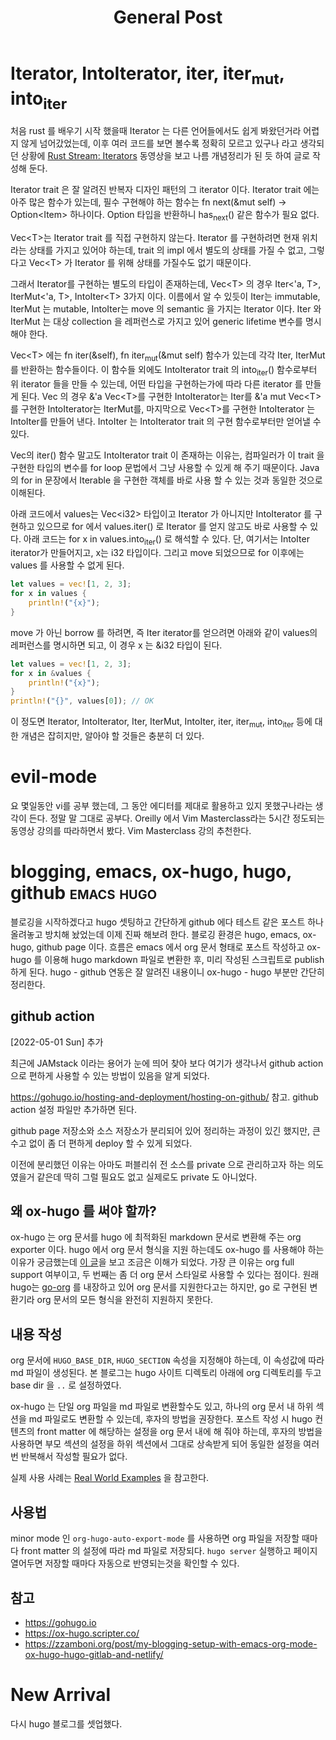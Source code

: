 #+TITLE: General Post
#+HUGO_BASE_DIR: ../
#+HUGO_SECTION: post
#+HUGO_AUTO_SET_LASTMO: t

* Iterator, IntoIterator, iter, iter_mut, into_iter
:PROPERTIES:
:EXPORT_FILE_NAME: rust-iterator-intoiterator-iter-intoiter
:END:

처음 rust 를 배우기 시작 했을때 Iterator 는 다른 언어들에서도 쉽게 봐왔던거라 어렵지 않게 넘어갔었는데, 이후 여러 코드를 보면 볼수록 정확히 모르고 있구나 라고 생각되던 상황에 [[https://www.youtube.com/watch?v=lQt0adYPdfQ&t=4158s][Rust Stream: Iterators]] 동영상을 보고 나름 개념정리가 된 듯 하여 글로 작성해 둔다.

Iterator trait 은 잘 알려진 반복자 디자인 패턴의 그 iterator 이다. Iterator trait 에는 아주 많은 함수가 있는데, 필수 구현해야 하는 함수는 fn next(&mut self) -> Option<Item> 하나이다. Option 타입을 반환하니 has_next() 같은 함수가 필요 없다.

Vec<T>는 Iterator trait 를 직접 구현하지 않는다. Iterator 를 구현하려면 현재 위치라는 상태를 가지고 있어야 하는데, trait 의 impl 에서 별도의 상태를 가질 수 없고, 그렇다고 Vec<T> 가 Iterator 를 위해 상태를 가질수도 없기 때문이다.

그래서 Iterator를 구현하는 별도의 타입이 존재하는데, Vec<T> 의 경우 Iter<'a, T>, IterMut<'a, T>, IntoIter<T> 3가지 이다. 이름에서 알 수 있듯이 Iter는 immutable, IterMut 는 mutable, IntoIter는 move 의 semantic 을 가지는 Iterator 이다. Iter 와 IterMut 는 대상 collection 을 레퍼런스로 가지고 있어 generic lifetime 변수를 명시해야 한다.

Vec<T> 에는 fn iter(&self), fn iter_mut(&mut self) 함수가 있는데 각각 Iter, IterMut 를 반환하는 함수들이다. 이 함수들 외에도 IntoIterator trait 의 into_iter() 함수로부터 위 iterator 들을 만들 수 있는데, 어떤 타입을 구현하는가에 따라 다른 iterator 를 만들게 된다. Vec 의 경우 &'a Vec<T>를 구현한 IntoIterator는 Iter를 &'a mut Vec<T> 를 구현한 IntoIterator는 IterMut를, 마지막으로 Vec<T>를 구현한 IntoIterator 는 IntoIter를 만들어 낸다. IntoIter 는 IntoIterator trait 의 구현 함수로부터만 얻어낼 수 있다.

Vec의 iter() 함수 말고도 IntoIterator trait 이 존재하는 이유는, 컴파일러가 이 trait 을 구현한 타입의 변수를 for loop 문법에서 그냥 사용할 수 있게 해 주기 때문이다. Java 의 for in 문장에서 Iterable 을 구현한 객체를 바로 사용 할 수 있는 것과 동일한 것으로 이해된다.

아래 코드에서 values는 Vec<i32> 타입이고 Iterator 가 아니지만 IntoIterator 를 구현하고 있으므로 for 에서 values.iter() 로 Iterator 를 얻지 않고도 바로 사용할 수 있다. 아래 코드는 for x in values.into_iter() 로 해석할 수 있다. 단, 여기서는 IntoIter iterator가 만들어지고, x는 i32 타입이다. 그리고 move 되었으므로 for 이후에는 values 를 사용할 수 없게 된다.

#+begin_src rust
let values = vec![1, 2, 3];
for x in values {
    println!("{x}");
}
#+end_src

move 가 아닌 borrow 를 하려면, 즉 Iter iterator를 얻으려면 아래와 같이 values의 레퍼런스를 명시하면 되고, 이 경우 x 는 &i32 타입이 된다.

#+begin_src rust
let values = vec![1, 2, 3];
for x in &values {
    println!("{x}");
}
println!("{}", values[0]); // OK
#+end_src


이 정도면 Iterator, IntoIterator, Iter, IterMut, IntoIter, iter, iter_mut, into_iter 등에 대한 개념은 잡히지만, 알아야 할 것들은 충분히 더 있다.

* evil-mode

요 몇일동안 vi를 공부 했는데, 그 동안 에디터를 제대로 활용하고 있지 못했구나라는 생각이 든다.
정말 말 그대로 공부다. Oreilly 에서 Vim Masterclass라는 5시간 정도되는 동영상 강의를 따라하면서 봤다.
Vim Masterclass 강의 추천한다.

* blogging, emacs, ox-hugo, hugo, github :emacs:hugo:
SCHEDULED: <2021-10-23 Sat 21:00>
:PROPERTIES:
:EXPORT_FILE_NAME: blogging-emacs-ox-hugo
:END:

블로깅을 시작하겠다고 hugo 셋팅하고 간단하게 github 에다 테스트 같은 포스트 하나 올려놓고 방치해 놨었는데 이제 진짜 해보려 한다. 블로깅 환경은 hugo, emacs, ox-hugo, github page 이다. 흐름은 emacs 에서 org 문서 형태로 포스트 작성하고 ox-hugo 를 이용해 hugo markdown 파일로 변환한 후, 미리 작성된 스크립트로 publish 하게 된다. hugo - github 연동은 잘 알려진 내용이니 ox-hugo - hugo 부분만 간단히 정리한다.

** github action

[2022-05-01 Sun] 추가

최근에 JAMstack 이라는 용어가 눈에 띄어 찾아 보다 여기가 생각나서 github action 으로 편하게 사용할 수 있는 방법이 있음을 알게 되었다.

https://gohugo.io/hosting-and-deployment/hosting-on-github/ 참고. github action 설정 파일만 추가하면 된다.

github page 저장소와 소스 저장소가 분리되어 있어 정리하는 과정이 있긴 했지만, 큰 수고 없이 좀 더 편하게 deploy 할 수 있게 되었다.

이전에 분리했던 이유는 아마도 퍼블리쉬 전 소스를 private 으로 관리하고자 하는 의도였을거 같은데 딱히 그럴 필요도 없고 실제로도 private 도 아니었다.

** 왜 ox-hugo 를 써야 할까?

ox-hugo 는 org 문서를 hugo 에 최적화된 markdown 문서로 변환해 주는 org exporter 이다. hugo 에서 org 문서 형식을 지원 하는데도 ox-hugo 를 사용해야 하는 이유가 궁금했는데 [[https://zzamboni.org/post/my-blogging-setup-with-emacs-org-mode-ox-hugo-hugo-gitlab-and-netlify/][이 글]]을 보고 조금은 이해가 되었다. 가장 큰 이유는 org full support 여부이고, 두 번째는 좀 더 org 문서 스타일로 사용할 수 있다는 점이다. 원래 hugo는 [[https://github.com/niklasfasching/go-org][go-org]] 를 내장하고 있어 org 문서를 지원한다고는 하지만, go 로 구현된 변환기라 org 문서의 모든 형식을 완전히 지원하지 못한다.

** 내용 작성

org 문서에 =HUGO_BASE_DIR=, =HUGO_SECTION= 속성을 지정해야 하는데, 이 속성값에 따라 md 파일이 생성된다. 본 블로그는 hugo 사이트 디렉토리 아래에 org 디렉토리를 두고 base dir 을 =..= 로 설정하였다.

ox-hugo 는 단일 org 파일을 md 파일로 변환할수도 있고, 하나의 org 문서 내 하위 섹션을 md 파일로도 변환할 수 있는데, 후자의 방법을 권장한다. 포스트 작성 시 hugo 컨텐츠의 front matter 에 해당하는 설정을 org 문서 내에 해 줘야 하는데, 후자의 방법을 사용하면 부모 섹션의 설정을 하위 섹션에서 그대로 상속받게 되어 동일한 설정을 여러번 반복해서 작성할 필요가 없다.

실제 사용 사례는 [[https://ox-hugo.scripter.co/doc/examples/][Real World Examples]] 을 참고한다.

** 사용법

minor mode 인 =org-hugo-auto-export-mode= 를 사용하면 org 파일을 저장할 때마다 front matter 의 설정에 따라 md 파일로 저장되다. =hugo server= 실행하고 페이지 열어두면 저장할 때마다 자동으로 반영되는것을 확인할 수 있다.

** 참고
- https://gohugo.io
- https://ox-hugo.scripter.co/
- https://zzamboni.org/post/my-blogging-setup-with-emacs-org-mode-ox-hugo-hugo-gitlab-and-netlify/

* New Arrival
SCHEDULED: <2020-09-14 Mon>
:PROPERTIES:
:EXPORT_FILE_NAME: new-arrival
:END:

다시 hugo 블로그를 셋업했다.
